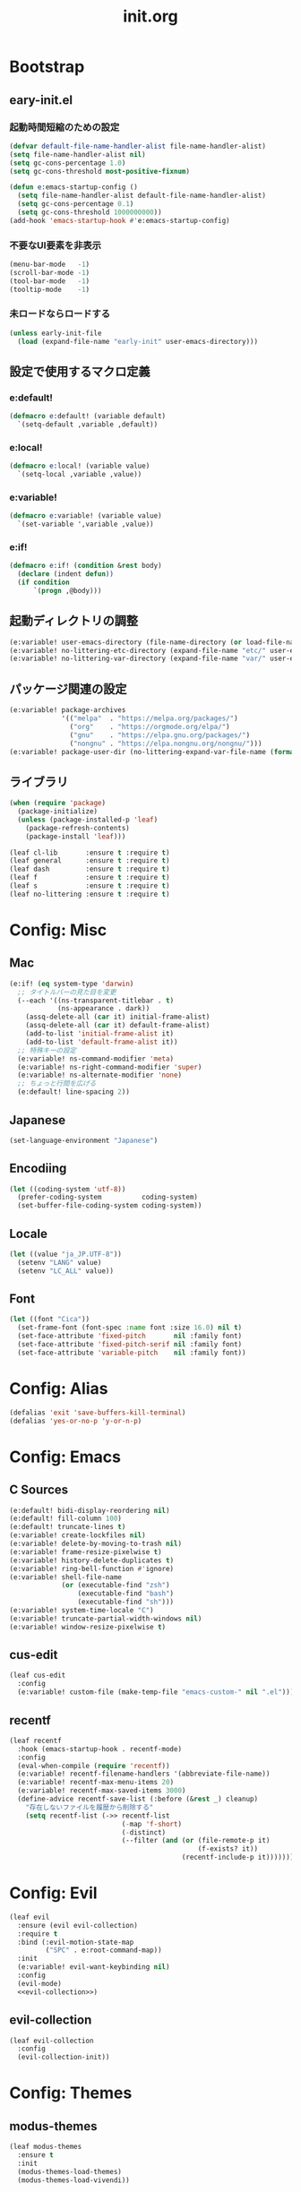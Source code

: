 #+title: init.org
#+startup: overview

* Bootstrap
** eary-init.el
*** 起動時間短縮のための設定
#+begin_src emacs-lisp :lexical no
(defvar default-file-name-handler-alist file-name-handler-alist)
(setq file-name-handler-alist nil)
(setq gc-cons-percentage 1.0)
(setq gc-cons-threshold most-positive-fixnum)

(defun e:emacs-startup-config ()
  (setq file-name-handler-alist default-file-name-handler-alist)
  (setq gc-cons-percentage 0.1)
  (setq gc-cons-threshold 1000000000))
(add-hook 'emacs-startup-hook #'e:emacs-startup-config)
#+end_src
*** 不要なUI要素を非表示
#+begin_src emacs-lisp :tangle early-init.el
(menu-bar-mode   -1)
(scroll-bar-mode -1)
(tool-bar-mode   -1)
(tooltip-mode    -1)
#+end_src
*** 未ロードならロードする
#+begin_src emacs-lisp
(unless early-init-file
  (load (expand-file-name "early-init" user-emacs-directory)))
#+end_src
** 設定で使用するマクロ定義
*** e:default!
#+begin_src emacs-lisp
(defmacro e:default! (variable default)
  `(setq-default ,variable ,default))
#+end_src
*** e:local!
#+begin_src emacs-lisp
(defmacro e:local! (variable value)
  `(setq-local ,variable ,value))
#+end_src
*** e:variable!
#+begin_src emacs-lisp
(defmacro e:variable! (variable value)
  `(set-variable ',variable ,value))
#+end_src
*** e:if!
#+begin_src emacs-lisp
(defmacro e:if! (condition &rest body)
  (declare (indent defun))
  (if condition
      `(progn ,@body)))
#+end_src
** 起動ディレクトリの調整
#+begin_src emacs-lisp
(e:variable! user-emacs-directory (file-name-directory (or load-file-name buffer-file-name)))
(e:variable! no-littering-etc-directory (expand-file-name "etc/" user-emacs-directory))
(e:variable! no-littering-var-directory (expand-file-name "var/" user-emacs-directory))
#+end_src
** パッケージ関連の設定
#+begin_src emacs-lisp
(e:variable! package-archives
             '(("melpa"  . "https://melpa.org/packages/")
               ("org"    . "https://orgmode.org/elpa/")
               ("gnu"    . "https://elpa.gnu.org/packages/")
               ("nongnu" . "https://elpa.nongnu.org/nongnu/")))
(e:variable! package-user-dir (no-littering-expand-var-file-name (format "elpa/%s" emacs-version)))
#+end_src
** ライブラリ
#+begin_src emacs-lisp
(when (require 'package)
  (package-initialize)
  (unless (package-installed-p 'leaf)
    (package-refresh-contents)
    (package-install 'leaf)))

(leaf cl-lib       :ensure t :require t)
(leaf general      :ensure t :require t)
(leaf dash         :ensure t :require t)
(leaf f            :ensure t :require t)
(leaf s            :ensure t :require t)
(leaf no-littering :ensure t :require t)
#+end_src
* Config: Misc
** Mac
#+begin_src emacs-lisp
(e:if! (eq system-type 'darwin)
  ;; タイトルバーの見た目を変更
  (--each '((ns-transparent-titlebar . t)
            (ns-appearance . dark))
    (assq-delete-all (car it) initial-frame-alist)
    (assq-delete-all (car it) default-frame-alist)
    (add-to-list 'initial-frame-alist it)
    (add-to-list 'default-frame-alist it))
  ;; 特殊キーの設定
  (e:variable! ns-command-modifier 'meta)
  (e:variable! ns-right-command-modifier 'super)
  (e:variable! ns-alternate-modifier 'none)
  ;; ちょっと行間を広げる
  (e:default! line-spacing 2))
#+end_src
** Japanese
#+begin_src emacs-lisp
(set-language-environment "Japanese")
#+end_src
** Encodiing
#+begin_src emacs-lisp
(let ((coding-system 'utf-8))
  (prefer-coding-system          coding-system)
  (set-buffer-file-coding-system coding-system))
#+end_src
** Locale
#+begin_src emacs-lisp
(let ((value "ja_JP.UTF-8"))
  (setenv "LANG" value)
  (setenv "LC_ALL" value))
#+end_src
** Font
#+begin_src emacs-lisp
(let ((font "Cica"))
  (set-frame-font (font-spec :name font :size 16.0) nil t)
  (set-face-attribute 'fixed-pitch       nil :family font)
  (set-face-attribute 'fixed-pitch-serif nil :family font)
  (set-face-attribute 'variable-pitch    nil :family font))
#+end_src
* Config: Alias
#+begin_src emacs-lisp
(defalias 'exit 'save-buffers-kill-terminal)
(defalias 'yes-or-no-p 'y-or-n-p)
#+end_src
* Config: Emacs
** C Sources
#+begin_src emacs-lisp
(e:default! bidi-display-reordering nil)
(e:default! fill-column 100)
(e:default! truncate-lines t)
(e:variable! create-lockfiles nil)
(e:variable! delete-by-moving-to-trash nil)
(e:variable! frame-resize-pixelwise t)
(e:variable! history-delete-duplicates t)
(e:variable! ring-bell-function #'ignore)
(e:variable! shell-file-name
             (or (executable-find "zsh")
                 (executable-find "bash")
                 (executable-find "sh")))
(e:variable! system-time-locale "C")
(e:variable! truncate-partial-width-windows nil)
(e:variable! window-resize-pixelwise t)
#+end_src
** cus-edit
#+begin_src emacs-lisp
(leaf cus-edit
  :config
  (e:variable! custom-file (make-temp-file "emacs-custom-" nil ".el")))
#+end_src
** recentf
#+begin_src emacs-lisp
(leaf recentf
  :hook (emacs-startup-hook . recentf-mode)
  :config
  (eval-when-compile (require 'recentf))
  (e:variable! recentf-filename-handlers '(abbreviate-file-name))
  (e:variable! recentf-max-menu-items 20)
  (e:variable! recentf-max-saved-items 3000)
  (define-advice recentf-save-list (:before (&rest _) cleanup)
    "存在しないファイルを履歴から削除する"
    (setq recentf-list (->> recentf-list
                            (-map 'f-short)
                            (-distinct)
                            (--filter (and (or (file-remote-p it)
                                               (f-exists? it))
                                           (recentf-include-p it)))))))
#+end_src
* Config: Evil
#+begin_src emacs-lisp :noweb yes
(leaf evil
  :ensure (evil evil-collection)
  :require t
  :bind (:evil-motion-state-map
         ("SPC" . e:root-command-map))
  :init
  (e:variable! evil-want-keybinding nil)
  :config
  (evil-mode)
  <<evil-collection>>)
#+end_src
** evil-collection
#+name: evil-collection
#+begin_src emacs-lisp :tangle no
(leaf evil-collection
  :config
  (evil-collection-init))
#+end_Src
* Config: Themes
** modus-themes
#+begin_src emacs-lisp
(leaf modus-themes
  :ensure t
  :init
  (modus-themes-load-themes)
  (modus-themes-load-vivendi))
#+end_src

* Config: Packages(startup)
** atomic-chrome
#+begin_src emacs-lisp :lexical no
(leaf atomic-chrome
  :ensure t
  :hook (emacs-startup-hook . atomic-chrome-start-server))
#+end_src
** beacon
#+begin_src emacs-lisp
(leaf beacon
  :ensure t
  :hook (emacs-startup-hook . beacon-mode))
#+end_src
** marginalia
#+begin_src emacs-lisp
(leaf marginalia
  :ensure t
  :hook (emacs-startup-hook . marginalia-mode))
#+end_src
** minions
#+begin_src emacs-lisp
(leaf minions
  :ensure t
  :hook (emacs-startup-hook . minions-mode))
#+end_src
** vertico
#+begin_src emacs-lisp
(leaf vertico
  :ensure t
  :hook (emacs-startup-hook . vertico-mode)
  :config
  (e:variable! vertico-count 20)
  (e:variable! vertico-cycle t))
#+end_src
** which-key
#+begin_src emacs-lisp
(leaf which-key
  :ensure t
  :hook (emacs-startup-hook . which-key-mode)
  :init
  (e:variable! which-key-show-early-on-C-h t)
  (e:variable! which-key-sort-order 'which-key-key-order-alpha))
#+end_src
** winum
#+begin_src emacs-lisp
(leaf winum
  :ensure t
  :hook (emacs-startup-hook . winum-mode))
#+end_src
* Config: Packages(deferred)
** ace-window
#+begin_src emacs-lisp
(leaf ace-window
  :ensure t
  :defer-config
  (e:variable! aw-keys (number-sequence ?1 ?9))
  (e:variable! aw-scope 'frame))
#+end_src
** affe
#+begin_src emacs-lisp
(leaf affe
  :ensure t
  :defvar (affe-find-command)
  :defer-config
  (e:variable! affe-find-command (or (executable-find "fd") affe-find-command))
  (e:variable! affe-regexp-function 'orderless-pattern-compiler)
  (e:variable! affe-highlight-function 'orderless--highlight))
#+end_src
** avy
#+begin_src emacs-lisp
(leaf avy
  :ensure t
  :defer-config
  (e:variable! avy-keys (number-sequence ?a ?z))
  (e:variable! avy-all-windows nil)
  (e:variable! avy-all-windows-alt t))
#+end_src
** company
#+begin_src emacs-lisp :noweb yes
(leaf company
  :ensure (company company-box)
  :hook (prog-mode-hook . company-mode)
  :config
  <<company-box>>)
#+end_src
*** company-box
#+name: company-box
#+begin_src emacs-lisp :tangle no
(leaf company-box
  :config
  (company-box-mode 1))
#+end_src
** consult
#+begin_src emacs-lisp
(leaf consult
  :ensure t)
#+end_src
** flycheck
#+begin_src emacs-lisp
(leaf flycheck
  :ensure t)
#+end_src
** helpful
#+begin_src emacs-lisp
(leaf helpful
  :ensure t)
#+end_src
** helm
#+begin_src emacs-lisp
(leaf helm
  :ensure t
  :bind (([remap eval-expression] . helm-eval-expression-with-eldoc)))
#+end_src
** lsp-mode
#+begin_src emacs-lisp
(leaf lsp-mode
  :ensure t)
#+end_src
** magit
#+begin_src emacs-lisp :noweb yes
(leaf magit
  :ensure (magit magit-libgit)
  :defun (magit-add-section-hook)
  :defer-config
  (e:variable! magit-delete-by-moving-to-trash nil)
  (e:variable! magit-diff-refine-hunk 'all)
  (e:variable! magit-diff-refine-ignore-whitespace t)
  (e:variable! magit-log-margin '(t "%Y-%m-%d %H:%M" magit-log-margin-width t 15))
  (magit-add-section-hook 'magit-status-sections-hook 'magit-insert-modules-overview    'magit-insert-stashes t)
  (magit-add-section-hook 'magit-status-sections-hook 'magit-insert-skip-worktree-files 'magit-insert-stashes t)
  <<magit-libgit>>)
#+end_src
*** magit-libgit
#+name: magit-libgit
#+begin_src emacs-lisp :tangle no
(leaf magit-libgit
  :config
  (libgit-load))
#+end_src
** orderless
#+begin_src emacs-lisp
(leaf orderless
  :ensure t
  :init
  (setq completion-styles '(orderless))
  (setq orderless-matching-styles '(orderless-literal orderless-regexp orderless-migemo))
  :defer-config
  (defun orderless-migemo (component)
    (when (fboundp 'migemo-get-pattern)
      (let ((pattern (migemo-get-pattern component)))
        (condition-case nil
            (progn (string-match-p pattern "") pattern)
          (invalid-regexp nil))))))
#+end_src
** projectile
#+begin_src emacs-lisp :lexical no
(leaf projectile
  :ensure t)
#+end_src
** transient
#+begin_src emacs-lisp
(leaf transient
  :ensure t)
#+end_src
** vterm
#+begin_src emacs-lisp
(leaf vterm
  :ensure (vterm vterm-toggle)
  :bind (:vterm-mode-map
         ("C-c C-g" . keyboard-quit)
         ("C-g" . vterm-send-C-g)
         ("C-j" . e:vterm-input-something)
         ("<wheel-up>" . ignore)
         ("<wheel-down>" . ignore))
  :config
  (e:variable! vterm-max-scrollback 20000)
  (e:variable! vterm-shell "tmux new -A -s emacs")
  (defun e:vterm-input-something ()
    (interactive)
    (let ((input (read-string "input: ")))
      (with-no-warnings (vterm-send-string input)))))
#+end_src
* Config: Languages
** Ruby
#+begin_src emacs-lisp
(leaf ruby-mode
  :ensure t
  :hook (ruby-mode-hook . lsp-deferred)
  :config
  (e:variable! ruby-insert-encoding-magic-comment nil))
#+end_src
** TypeScript(tsx)
#+begin_src emacs-lisp
(leaf typescript-tsx-mode
  :ensure web-mode
  :hook (typescript-tsx-mode-hook . lsp-deferred)
  :mode "\\.tsx\\'"
  :init
  (define-derived-mode typescript-tsx-mode web-mode "TypeScript[tsx]"))
#+end_src
** Vue
#+begin_src emacs-lisp
(leaf vue-mode
  :ensure t
  :hook (vue-mode-hook . lsp-deferred))
#+end_src
* Config: Keybind(root)
** Root
#+begin_src emacs-lisp
(prog1 (define-prefix-command 'e:root-command-map)
  (bind-keys :map e:root-command-map
             ("SPC" . ("M-x" . execute-extended-command))
             ("!" . shell-command)
             ("%" . query-replace)
             ("&" . async-shell-command)
             ("^" . ace-window)
             ("|" . shell-command-on-region)
             ("1" . ("window 1" . winum-select-window-1))
             ("2" . ("window 2" . winum-select-window-2))
             ("3" . ("window 3" . winum-select-window-3))
             ("4" . ("window 4" . winum-select-window-4))
             ("5" . ("window 5" . winum-select-window-5))
             ("6" . ("window 6" . winum-select-window-6))
             ("7" . ("window 7" . winum-select-window-7))
             ("8" . ("window 8" . winum-select-window-8))
             ("9" . ("window 9" . winum-select-window-9))
             ("b" . ("Buffers"         . e:buffer-command-map))
             ("f" . ("Files"           . e:file-command-map))
             ("g" . ("Git/VC"          . e:git-command-map))
             ("h" . ("Help"            . e:help-command-map))
             ("j" . ("Jump/Join/Split" . e:jump-command-map))
             ("o" . ("Org"             . e:org-command-map))
             ("p" . ("Projects"        . e:project-command-map))
             ("q" . ("Quit"            . e:quit-command-map))
             ("s" . ("Search/Symbol"   . e:search-command-map))
             ("w" . ("Windows"         . e:window-command-map))
             ))
#+end_src
** Buffer
#+begin_src emacs-lisp
(prog1 (define-prefix-command 'e:buffer-command-map)
  (bind-keys :map e:buffer-command-map
             ("b" . consult-buffer)
             ))
#+end_src
** File
#+begin_src emacs-lisp
(prog1 (define-prefix-command 'e:file-command-map)
  (bind-keys :map e:file-command-map
             ("f" . find-file)
             ("g" . affe-grep)
             ("r" . recentf-open-files)
             ("z" . affe-find)
             ))
#+end_src
** Git / VC
#+begin_src emacs-lisp
(prog1 (define-prefix-command 'e:git-command-map)
  (bind-keys :map e:git-command-map
             ("s" . magit-status)
             ))
#+end_src
** Help
#+begin_src emacs-lisp
(prog1 (define-prefix-command 'e:help-command-map)
  (bind-keys :map e:help-command-map
             ("d" . ("describe" . e:help/describe-command-map))
             ("h" . ("helpful"  . e:help/helpful-command-map))
             ))
(prog1 (define-prefix-command 'e:help/describe-command-map)
  (bind-keys :map e:help/describe-command-map
             ("a" . consult-apropos)
             ("v" . describe-variable)
             ))
(prog1 (define-prefix-command 'e:help/helpful-command-map)
  (bind-keys :map e:help/helpful-command-map
             ("h" . helpful-at-point)
             ("v" . helpful-variable)
             ))
#+end_src
** Jump / Join / Split
#+begin_src emacs-lisp
(prog1 (define-prefix-command 'e:jump-command-map)
  (bind-keys :map e:jump-command-map
             ("i" . consult-imenu)
             ))
#+end_src
** Org
#+begin_src emacs-lisp
(prog1 (define-prefix-command 'e:org-command-map)
  (bind-keys :map e:org-command-map
             ))
#+end_src
** Project
#+begin_src emacs-lisp
(prog1 (define-prefix-command 'e:project-command-map)
  (bind-keys :map e:project-command-map
             ("!" . projectile-run-shell-command-in-root)
             ("%" . projectile-replace-regexp)
             ("&" . projectile-run-async-shell-command-in-root)
             ("D" . projectile-dired)
             ("F" . projectile-find-file-dwim)
             ("G" . projectile-regenerate-tags)
             ("I" . projectile-invalidate-cache)
             ("R" . projectile-replace)
             ("T" . projectile-test-project)
             ("a" . projectile-toggle-between-implementation-and-test)
             ("b" . projectile-switch-to-buffer)
             ("c" . projectile-compile-project)
             ("d" . projectile-find-dir)
             ("e" . projectile-edit-dir-locals)
             ("f" . projectile-find-file)
             ("g" . projectile-find-tag)
             ("k" . projectile-kill-buffers)
             ("p" . projectile-switch-project)
             ("r" . projectile-recentf)
             ("v" . projectile-vc)
             ))
#+end_src
** Quit
#+begin_src emacs-lisp
(prog1 (define-prefix-command 'e:quit-command-map)
  (bind-keys :map e:quit-command-map
             ("q" . kill-emacs)
             ))
#+end_src
** Search / Symbol
#+begin_src emacs-lisp
(prog1 (define-prefix-command 'e:search-command-map)
  (bind-keys :map e:search-command-map
             ("s" . consult-line)
             ))
#+end_src
** Window
#+begin_src emacs-lisp
(prog1 (define-prefix-command 'e:window-command-map)
  (bind-keys :map e:window-command-map
             ("D" . ace-delete-window)
             ("M" . ace-swap-window)
             ("W" . ace-window)
             ("d" . delete-window)
             ("w" . other-window)
             ))
#+end_src
* Config: Keybind(map)
** global-map
#+begin_src emacs-lisp
(bind-keys :map global-map
           ("C-;" . vterm-toggle)
           ("C-^" . ace-window)
           )
#+end_src
** ctl-x-map
#+begin_src emacs-lisp
(bind-keys :map ctl-x-map
           ("C-c" . execute-extended-command)
           )
#+end_src
